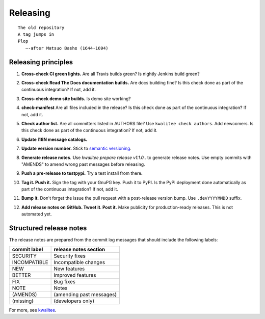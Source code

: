 .. This file is part of Invenio
   Copyright (C) 2015, 2016 CERN.

   Invenio is free software; you can redistribute it and/or
   modify it under the terms of the GNU General Public License as
   published by the Free Software Foundation; either version 2 of the
   License, or (at your option) any later version.

   Invenio is distributed in the hope that it will be useful, but
   WITHOUT ANY WARRANTY; without even the implied warranty of
   MERCHANTABILITY or FITNESS FOR A PARTICULAR PURPOSE.  See the GNU
   General Public License for more details.

   You should have received a copy of the GNU General Public License
   along with Invenio; if not, write to the Free Software Foundation, Inc.,
   59 Temple Place, Suite 330, Boston, MA 02111-1307, USA.

===========
 Releasing
===========

::

    The old repository
    A tag jumps in
    Plop
       —-after Matsuo Basho (1644-1694)

Releasing principles
====================

.. _cross-check-ci-green-lights:

1. **Cross-check CI green lights.** Are all Travis builds green? Is nightly
   Jenkins build green?

.. _cross-check-read-the-docs-documentation-builds:

2. **Cross-check Read The Docs documentation builds.** Are docs building fine?
   Is this check done as part of the continuous integration? If not, add it.

.. _cross-check-demo-site-builds:

3. **Cross-check demo site builds.** Is demo site working?

.. _check-manifest:

4. **check-manifest** Are all files included in the release? Is this check done
   as part of the continuous integration? If not, add it.

.. _check-author-list:

5. **Check author list.** Are all committers listed in AUTHORS file? Use
   ``kwalitee check authors``. Add newcomers. Is this check done as part of the
   continuous integration? If not, add it.

.. _update-i18n-message-catalogs:

6. **Update I18N message catalogs.**

.. _update_version_number:

7. **Update version number.** Stick to `semantic versioning
   <http://semver.org/>`_.

.. _generate-release-notes:

8. **Generate release notes.** Use `kwalitee prepare release v1.1.0..` to
   generate release notes. Use empty commits with "AMENDS" to amend wrong past
   messages before releasing.

.. _push-pre-release-to-testpypi:

9. **Push a pre-release to testpypi.** Try a test install from there.

.. _tag-it-push-it-:

10. **Tag it. Push it.** Sign the tag with your GnuPG key. Push it to PyPI. Is
    the PyPI deployment done automatically as part of the continuous
    integration? If not, add it.

.. _bump-it:

11. **Bump it.** Don't forget the issue the pull request with a post-release
    version bump. Use ``.devYYYYMMDD`` suffix.

.. _add-release-notes-on-github-tweet-it-post-it:

12. **Add release notes on GitHub. Tweet it. Post it.** Make publicity for
    production-ready releases. This is not automated yet.

.. _structured-release-notes:

Structured release notes
========================

The release notes are prepared from the commit log messages that should include
the following labels:

+--------------+--------------------------+
| commit label | release notes section    |
+==============+==========================+
| SECURITY     | Security fixes           |
+--------------+--------------------------+
| INCOMPATIBLE | Incompatible changes     |
+--------------+--------------------------+
| NEW          | New features             |
+--------------+--------------------------+
| BETTER       | Improved features        |
+--------------+--------------------------+
| FIX          | Bug fixes                |
+--------------+--------------------------+
| NOTE         | Notes                    |
+--------------+--------------------------+
| (AMENDS)     | (amending past messages) |
+--------------+--------------------------+
| (missing)    | (developers only)        |
+--------------+--------------------------+

For more, see `kwalitee <http://kwalitee.readthedocs.io/>`_.
